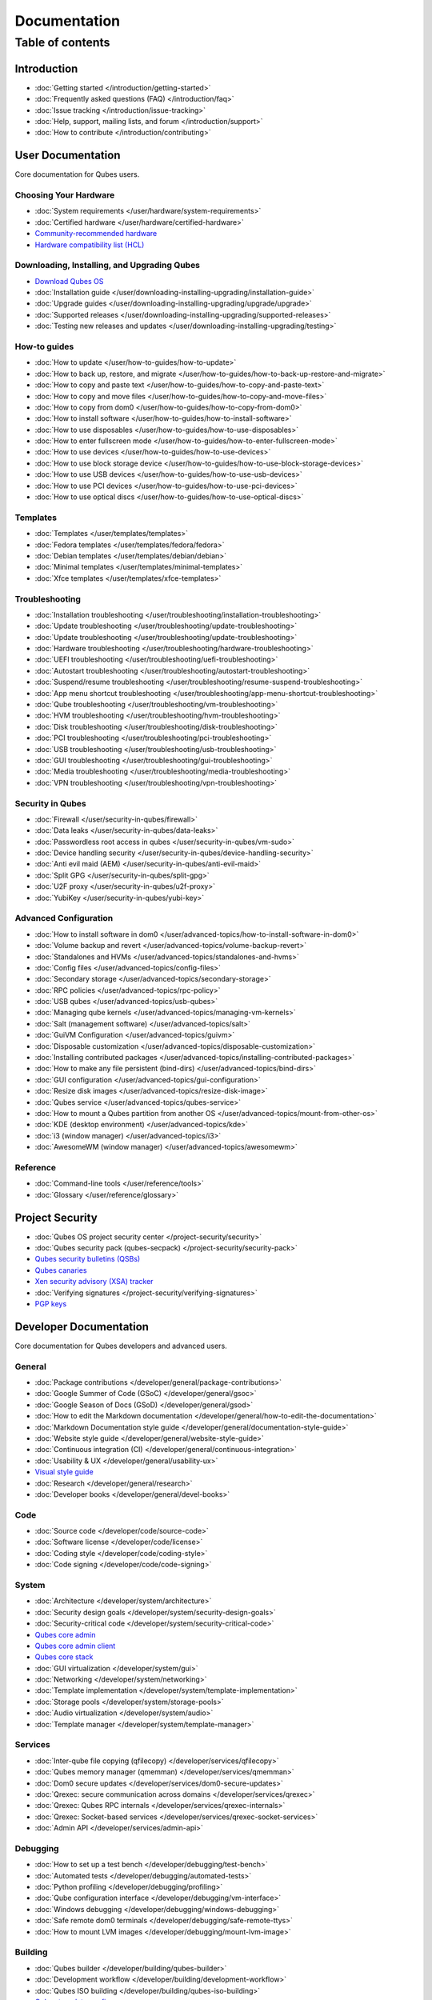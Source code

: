 =============
Documentation
=============

Table of contents
=================

Introduction
------------

-  :doc:`Getting started </introduction/getting-started>`
-  :doc:`Frequently asked questions (FAQ) </introduction/faq>`
-  :doc:`Issue tracking </introduction/issue-tracking>`
-  :doc:`Help, support, mailing lists, and forum </introduction/support>`
-  :doc:`How to contribute </introduction/contributing>`

User Documentation
------------------

Core documentation for Qubes users.

Choosing Your Hardware
~~~~~~~~~~~~~~~~~~~~~~


-  :doc:`System requirements </user/hardware/system-requirements>`
-  :doc:`Certified hardware </user/hardware/certified-hardware>`
-  `Community-recommended
   hardware <https://forum.qubes-os.org/t/5560>`__
-  `Hardware compatibility list (HCL) <https://www.qubes-os.org/hcl/>`__

Downloading, Installing, and Upgrading Qubes
~~~~~~~~~~~~~~~~~~~~~~~~~~~~~~~~~~~~~~~~~~~~

-  `Download Qubes OS <https://www.qubes-os.org/downloads/>`__

-  :doc:`Installation guide </user/downloading-installing-upgrading/installation-guide>`
-  :doc:`Upgrade guides </user/downloading-installing-upgrading/upgrade/upgrade>`
-  :doc:`Supported releases </user/downloading-installing-upgrading/supported-releases>`
-  :doc:`Testing new releases and updates </user/downloading-installing-upgrading/testing>`

How-to guides
~~~~~~~~~~~~~

-  :doc:`How to update </user/how-to-guides/how-to-update>`
-  :doc:`How to back up, restore, and    migrate </user/how-to-guides/how-to-back-up-restore-and-migrate>`
-  :doc:`How to copy and paste text </user/how-to-guides/how-to-copy-and-paste-text>`
-  :doc:`How to copy and move files </user/how-to-guides/how-to-copy-and-move-files>`
-  :doc:`How to copy from dom0 </user/how-to-guides/how-to-copy-from-dom0>`
-  :doc:`How to install software </user/how-to-guides/how-to-install-software>`
-  :doc:`How to use disposables </user/how-to-guides/how-to-use-disposables>`
-  :doc:`How to enter fullscreen mode </user/how-to-guides/how-to-enter-fullscreen-mode>`
-  :doc:`How to use devices </user/how-to-guides/how-to-use-devices>`
-  :doc:`How to use block storage    device </user/how-to-guides/how-to-use-block-storage-devices>`
-  :doc:`How to use USB devices </user/how-to-guides/how-to-use-usb-devices>`
-  :doc:`How to use PCI devices </user/how-to-guides/how-to-use-pci-devices>`
-  :doc:`How to use optical discs </user/how-to-guides/how-to-use-optical-discs>`

Templates
~~~~~~~~~


-  :doc:`Templates </user/templates/templates>`
-  :doc:`Fedora templates </user/templates/fedora/fedora>`
-  :doc:`Debian templates </user/templates/debian/debian>`
-  :doc:`Minimal templates </user/templates/minimal-templates>`
-  :doc:`Xfce templates </user/templates/xfce-templates>`

Troubleshooting
~~~~~~~~~~~~~~~

-  :doc:`Installation troubleshooting </user/troubleshooting/installation-troubleshooting>`
-  :doc:`Update troubleshooting </user/troubleshooting/update-troubleshooting>`
-  :doc:`Update troubleshooting </user/troubleshooting/update-troubleshooting>`
-  :doc:`Hardware troubleshooting </user/troubleshooting/hardware-troubleshooting>`
-  :doc:`UEFI troubleshooting </user/troubleshooting/uefi-troubleshooting>`
-  :doc:`Autostart troubleshooting </user/troubleshooting/autostart-troubleshooting>`
-  :doc:`Suspend/resume    troubleshooting </user/troubleshooting/resume-suspend-troubleshooting>`
-  :doc:`App menu shortcut    troubleshooting </user/troubleshooting/app-menu-shortcut-troubleshooting>`
-  :doc:`Qube troubleshooting </user/troubleshooting/vm-troubleshooting>`
-  :doc:`HVM troubleshooting </user/troubleshooting/hvm-troubleshooting>`
-  :doc:`Disk troubleshooting </user/troubleshooting/disk-troubleshooting>`
-  :doc:`PCI troubleshooting </user/troubleshooting/pci-troubleshooting>`
-  :doc:`USB troubleshooting </user/troubleshooting/usb-troubleshooting>`
-  :doc:`GUI troubleshooting </user/troubleshooting/gui-troubleshooting>`
-  :doc:`Media troubleshooting </user/troubleshooting/media-troubleshooting>`
-  :doc:`VPN troubleshooting </user/troubleshooting/vpn-troubleshooting>`

Security in Qubes
~~~~~~~~~~~~~~~~~

-  :doc:`Firewall </user/security-in-qubes/firewall>`
-  :doc:`Data leaks </user/security-in-qubes/data-leaks>`
-  :doc:`Passwordless root access in qubes </user/security-in-qubes/vm-sudo>`
-  :doc:`Device handling security </user/security-in-qubes/device-handling-security>`
-  :doc:`Anti evil maid (AEM) </user/security-in-qubes/anti-evil-maid>`
-  :doc:`Split GPG </user/security-in-qubes/split-gpg>`
-  :doc:`U2F proxy </user/security-in-qubes/u2f-proxy>`
-  :doc:`YubiKey </user/security-in-qubes/yubi-key>`

Advanced Configuration
~~~~~~~~~~~~~~~~~~~~~~

-  :doc:`How to install software in    dom0 </user/advanced-topics/how-to-install-software-in-dom0>`
-  :doc:`Volume backup and revert </user/advanced-topics/volume-backup-revert>`
-  :doc:`Standalones and HVMs </user/advanced-topics/standalones-and-hvms>`
-  :doc:`Config files </user/advanced-topics/config-files>`
-  :doc:`Secondary storage </user/advanced-topics/secondary-storage>`
-  :doc:`RPC policies </user/advanced-topics/rpc-policy>`
-  :doc:`USB qubes </user/advanced-topics/usb-qubes>`
-  :doc:`Managing qube kernels </user/advanced-topics/managing-vm-kernels>`
-  :doc:`Salt (management software) </user/advanced-topics/salt>`
-  :doc:`GuiVM Configuration </user/advanced-topics/guivm>`
-  :doc:`Disposable customization </user/advanced-topics/disposable-customization>`
-  :doc:`Installing contributed    packages </user/advanced-topics/installing-contributed-packages>`
-  :doc:`How to make any file persistent (bind-dirs) </user/advanced-topics/bind-dirs>`
-  :doc:`GUI configuration </user/advanced-topics/gui-configuration>`
-  :doc:`Resize disk images </user/advanced-topics/resize-disk-image>`
-  :doc:`Qubes service </user/advanced-topics/qubes-service>`
-  :doc:`How to mount a Qubes partition from another    OS </user/advanced-topics/mount-from-other-os>`
-  :doc:`KDE (desktop environment) </user/advanced-topics/kde>`
-  :doc:`i3 (window manager) </user/advanced-topics/i3>`
-  :doc:`AwesomeWM (window manager) </user/advanced-topics/awesomewm>`

Reference
~~~~~~~~~

-  :doc:`Command-line tools </user/reference/tools>`
-  :doc:`Glossary </user/reference/glossary>`

Project Security
----------------


-  :doc:`Qubes OS project security center </project-security/security>`
-  :doc:`Qubes security pack (qubes-secpack) </project-security/security-pack>`
-  `Qubes security bulletins
   (QSBs) <https://www.qubes-os.org/security/qsb/>`__
-  `Qubes canaries <https://www.qubes-os.org/security/canary/>`__
-  `Xen security advisory (XSA)
   tracker <https://www.qubes-os.org/security/xsa/>`__
-  :doc:`Verifying signatures </project-security/verifying-signatures>`
-  `PGP keys <https://www.qubes-os.org/security/pgp-keys/>`__

Developer Documentation
-----------------------

Core documentation for Qubes developers and advanced users.

General
~~~~~~~

-  :doc:`Package contributions </developer/general/package-contributions>`
-  :doc:`Google Summer of Code (GSoC) </developer/general/gsoc>`
-  :doc:`Google Season of Docs (GSoD) </developer/general/gsod>`
-  :doc:`How to edit the Markdown documentation </developer/general/how-to-edit-the-documentation>`
-  :doc:`Markdown Documentation style guide </developer/general/documentation-style-guide>`
-  :doc:`Website style guide </developer/general/website-style-guide>`
-  :doc:`Continuous integration (CI) </developer/general/continuous-integration>`
-  :doc:`Usability & UX </developer/general/usability-ux>`
-  `Visual style guide <https://www.qubes-os.org/doc/visual-style-guide/>`__
-  :doc:`Research </developer/general/research>`
-  :doc:`Developer books </developer/general/devel-books>`

Code
~~~~

-  :doc:`Source code </developer/code/source-code>`
-  :doc:`Software license </developer/code/license>`
-  :doc:`Coding style </developer/code/coding-style>`
-  :doc:`Code signing </developer/code/code-signing>`

System
~~~~~~

-  :doc:`Architecture </developer/system/architecture>`
-  :doc:`Security design goals </developer/system/security-design-goals>`
-  :doc:`Security-critical code </developer/system/security-critical-code>`
-  `Qubes core
   admin <https://dev.qubes-os.org/projects/core-admin/en/latest/>`__
-  `Qubes core admin
   client <https://dev.qubes-os.org/projects/core-admin-client/en/latest/>`__
-  `Qubes core
   stack <https://www.qubes-os.org/news/2017/10/03/core3/>`__
-  :doc:`GUI virtualization </developer/system/gui>`
-  :doc:`Networking </developer/system/networking>`
-  :doc:`Template implementation </developer/system/template-implementation>`
-  :doc:`Storage pools </developer/system/storage-pools>`
-  :doc:`Audio virtualization </developer/system/audio>`
-  :doc:`Template manager </developer/system/template-manager>`

Services
~~~~~~~~

-  :doc:`Inter-qube file copying (qfilecopy) </developer/services/qfilecopy>`
-  :doc:`Qubes memory manager (qmemman) </developer/services/qmemman>`
-  :doc:`Dom0 secure updates </developer/services/dom0-secure-updates>`
-  :doc:`Qrexec: secure communication across domains </developer/services/qrexec>`
-  :doc:`Qrexec: Qubes RPC internals </developer/services/qrexec-internals>`
-  :doc:`Qrexec: Socket-based services </developer/services/qrexec-socket-services>`
-  :doc:`Admin API </developer/services/admin-api>`

Debugging
~~~~~~~~~

-  :doc:`How to set up a test bench </developer/debugging/test-bench>`
-  :doc:`Automated tests </developer/debugging/automated-tests>`
-  :doc:`Python profiling </developer/debugging/profiling>`
-  :doc:`Qube configuration interface </developer/debugging/vm-interface>`
-  :doc:`Windows debugging </developer/debugging/windows-debugging>`
-  :doc:`Safe remote dom0 terminals </developer/debugging/safe-remote-ttys>`
-  :doc:`How to mount LVM images </developer/debugging/mount-lvm-image>`

Building
~~~~~~~~


-  :doc:`Qubes builder </developer/building/qubes-builder>`
-  :doc:`Development workflow </developer/building/development-workflow>`
-  :doc:`Qubes ISO building </developer/building/qubes-iso-building>`
-  `Qubes template configs <https://github.com/QubesOS/qubes-template-configs>`__

Releases
~~~~~~~~

-  :doc:`Release notes </developer/releases/notes>`
-  :doc:`Release schedules </developer/releases/schedules>`
-  :doc:`Release checklist </developer/releases/todo>`
-  :doc:`Version scheme </developer/releases/version-scheme>`

Hidden gems
----------

-  :doc:`Qubes builder </developer/building/qubes-builder-details>`
-  :doc:`Join </developer/general/join>`
-  :doc:`Admin API Table </developer/services/admin-api-table>`
-  :doc:`Disposable VM Implementation </developer/services/disposablevm-implementation>`
-  :doc:`Qrexec2 </developer/services/qrexec2>`
-  :doc:`Qfileexchgd </developer/services/qfileexchgd>`
-  :doc:`Code of Conduct </introduction/code-of-conduct>`
-  :doc:`Intro </introduction/intro>`
-  :doc:`Privacy </introduction/privacy>`
-  :doc:`Screenshots </introduction/screenshots>`
-  :doc:`Statistics </introduction/statistics>`
-  :doc:`Video Tours </introduction/video-tours>`
-  :doc:`QSB Checklist </project-security/qsb-checklist>`
-  :doc:`Canary Checklist </project-security/canary-checklist>`
-  :doc:`Download mirrors </user/downloading-installing-upgrading/download-mirrors>`
-  :doc:`Custom install </user/downloading-installing-upgrading/custom-install>`
-  :doc:`Install security </user/downloading-installing-upgrading/install-security>`
-  :doc:`How to use the hcl </user/hardware/how-to-use-the-hcl>`
-  :doc:`How to reinstall a template </user/templates/how-to-reinstall-a-template>`
-  :doc:`Debian template </user/templates/debian/debian>`
-  :doc:`Debian upgrade </user/templates/debian/debian-upgrade>`
-  :doc:`Fedora upgrade </user/templates/fedora/fedora-upgrade>`
-  :doc:`Fedora </user/templates/fedora/fedora>`
-  :doc:`Update Debian Whonix </user/troubleshooting/updating-debian-and-whonix>`



External Documentation
----------------------

Unofficial, third-party documentation from the Qubes community and
others.

Operating System Guides
~~~~~~~~~~~~~~~~~~~~~~~

-  `Windows
   qubes <https://github.com/Qubes-Community/Contents/blob/master/docs/os/windows/windows.md>`__
-  `Template:
   Ubuntu <https://github.com/Qubes-Community/Contents/blob/master/docs/os/ubuntu.md>`__
-  `Template:
   Whonix <https://github.com/Qubes-Community/Contents/blob/master/docs/privacy/whonix.md>`__
-  `Template:
   CentOS <https://github.com/Qubes-Community/Contents/blob/master/docs/os/centos.md>`__
-  `Template:
   Gentoo <https://github.com/Qubes-Community/Contents/blob/master/docs/os/gentoo.md>`__
-  `Pentesting <https://github.com/Qubes-Community/Contents/blob/master/docs/os/pentesting.md>`__
-  `Pentesting:
   BlackArch <https://github.com/Qubes-Community/Contents/blob/master/docs/os/pentesting/blackarch.md>`__
-  `Pentesting:
   Kali <https://github.com/Qubes-Community/Contents/blob/master/docs/os/pentesting/kali.md>`__
-  `Pentesting:
   PTF <https://github.com/Qubes-Community/Contents/blob/master/docs/os/pentesting/ptf.md>`__
-  `Tips for Using Linux in an
   HVM <https://github.com/Qubes-Community/Contents/blob/master/docs/os/linux-hvm-tips.md>`__
-  `Creating a NetBSD
   VM <https://github.com/Qubes-Community/Contents/blob/master/docs/os/netbsd.md>`__

Security Guides
~~~~~~~~~~~~~~~

-  `Security
   Guidelines <https://github.com/Qubes-Community/Contents/blob/master/docs/security/security-guidelines.md>`__
-  `Using Multi-factor Authentication with
   Qubes <https://github.com/Qubes-Community/Contents/blob/master/docs/security/multifactor-authentication.md>`__
-  `How to Set Up a Split Bitcoin Wallet in
   Qubes <https://github.com/Qubes-Community/Contents/blob/master/docs/security/split-bitcoin.md>`__
-  `Split
   dm-crypt <https://github.com/rustybird/qubes-split-dm-crypt>`__
-  `Split
   SSH <https://github.com/Qubes-Community/Contents/blob/master/docs/configuration/split-ssh.md>`__
-  `Using OnlyKey with Qubes OS <https://docs.crp.to/qubes.html>`__

Privacy Guides
~~~~~~~~~~~~~~

-  `Whonix for Privacy &
   Anonymity <https://github.com/Qubes-Community/Contents/blob/master/docs/privacy/whonix.md>`__
-  `Running Tails in
   Qubes <https://github.com/Qubes-Community/Contents/blob/master/docs/privacy/tails.md>`__
-  `Anonymizing your MAC
   Address <https://github.com/Qubes-Community/Contents/blob/master/docs/privacy/anonymizing-your-mac-address.md>`__
-  `Signal <https://github.com/Qubes-Community/Contents/blob/master/docs/privacy/signal.md>`__
-  `Reducing the fingerprint of the text-based web browser
   w3m <https://github.com/Qubes-Community/Contents/blob/master/docs/configuration/w3m.md>`__

Configuration Guides
~~~~~~~~~~~~~~~~~~~~

-  `Qubes Tips and
   Tricks <https://github.com/Qubes-Community/Contents/blob/master/docs/configuration/tips-and-tricks.md>`__
-  `How to set up a ProxyVM as a VPN
   Gateway <https://github.com/Qubes-Community/Contents/blob/master/docs/configuration/vpn.md>`__
-  `Multibooting <https://github.com/Qubes-Community/Contents/blob/master/docs/configuration/multiboot.md>`__
-  `Changing your Time
   Zone <https://github.com/Qubes-Community/Contents/blob/master/docs/configuration/change-time-zone.md>`__
-  `Installing ZFS in
   Qubes <https://github.com/Qubes-Community/Contents/blob/master/docs/configuration/zfs.md>`__
-  `Mutt
   Guide <https://github.com/Qubes-Community/Contents/blob/master/docs/configuration/mutt.md>`__
-  `Postfix
   Guide <https://github.com/Qubes-Community/Contents/blob/master/docs/configuration/postfix.md>`__
-  `Fetchmail
   Guide <https://github.com/Qubes-Community/Contents/blob/master/docs/configuration/fetchmail.md>`__
-  `Creating Custom NetVMs and
   ProxyVMs <https://theinvisiblethings.blogspot.com/2011/09/playing-with-qubes-networking-for-fun.html>`__
-  `How to make proxy for individual tcp connection from networkless
   VM <https://groups.google.com/group/qubes-devel/msg/4ca950ab6d7cd11a>`__
-  `Adding Bridge Support to the NetVM
   (EXPERIMENTAL) <https://github.com/Qubes-Community/Contents/blob/master/docs/configuration/network-bridge-support.md>`__
-  `Screen
   Sharing <https://github.com/Qubes-Community/Contents/blob/master/docs/configuration/screen-share.md>`__
-  `Enabling TRIM for SSD
   disks <https://github.com/Qubes-Community/Contents/blob/master/docs/configuration/disk-trim.md>`__
-  `Configuring a Network
   Printer <https://github.com/Qubes-Community/Contents/blob/master/docs/configuration/network-printer.md>`__
-  `Using External Audio
   Devices <https://github.com/Qubes-Community/Contents/blob/master/docs/configuration/external-audio.md>`__
-  `Rxvt
   Guide <https://github.com/Qubes-Community/Contents/blob/master/docs/configuration/rxvt.md>`__
-  `Adding SSD storage
   cache <https://groups.google.com/d/msgid/qubes-users/a08359c9-9eb0-4d1a-ad92-a8a9bc676ea6%40googlegroups.com>`__
-  `How to Make a Multimedia
   TemplateVM <https://github.com/Qubes-Community/Contents/blob/master/docs/configuration/multimedia.md>`__
-  `How to install an Nvidia driver in
   dom0 <https://github.com/Qubes-Community/Contents/blob/master/docs/configuration/install-nvidia-driver.md>`__

Customization Guides
~~~~~~~~~~~~~~~~~~~~

-  `Customizing Fedora minimal
   templates <https://github.com/Qubes-Community/Contents/blob/master/docs/customization/fedora-minimal-template-customization.md>`__
-  `Customizing Windows 7
   templates <https://github.com/Qubes-Community/Contents/blob/master/docs/customization/windows-template-customization.md>`__
-  `Language
   Localization <https://github.com/Qubes-Community/Contents/blob/master/docs/customization/language-localization.md>`__
-  `Dark Theme in Dom0 and
   DomU <https://github.com/Qubes-Community/Contents/blob/master/docs/customization/dark-theme.md>`__
-  `Safely Removing TemplateVM Packages (Example:
   Thunderbird) <https://github.com/Qubes-Community/Contents/blob/master/docs/customization/removing-templatevm-packages.md>`__

.. _troubleshooting-1:

Troubleshooting
~~~~~~~~~~~~~~~

-  `Nvidia troubleshooting
   guide <https://github.com/Qubes-Community/Contents/blob/master/docs/troubleshooting/nvidia-troubleshooting.md>`__
-  `Lenovo ThinkPad
   Troubleshooting <https://github.com/Qubes-Community/Contents/blob/master/docs/troubleshooting/thinkpad-troubleshooting.md>`__
-  `Apple MacBook
   Troubleshooting <https://github.com/Qubes-Community/Contents/blob/master/docs/troubleshooting/macbook-troubleshooting.md>`__
-  `Sony Vaio
   Troubleshooting <https://github.com/Qubes-Community/Contents/blob/master/docs/troubleshooting/sony-vaio-tinkering.md>`__
-  `Intel Integrated Graphics
   Troubleshooting <https://github.com/Qubes-Community/Contents/blob/master/docs/troubleshooting/intel-igfx-troubleshooting.md>`__
-  `Multiboot
   Troubleshooting <https://github.com/Qubes-Community/Contents/blob/master/docs/configuration/multiboot.md#troubleshooting>`__
-  `Application
   Troubleshooting <https://github.com/Qubes-Community/Contents/blob/master/docs/troubleshooting/application-troubleshooting.md>`__
-  `Tails
   Troubleshooting <https://github.com/Qubes-Community/Contents/blob/master/docs/troubleshooting/tails-troubleshooting.md>`__

Building Guides
~~~~~~~~~~~~~~~

-  `Building a TemplateVM based on a new OS (ArchLinux
   example) <https://github.com/Qubes-Community/Contents/blob/master/docs/building/building-non-fedora-template.md>`__
-  `Building the Archlinux
   Template <https://github.com/Qubes-Community/Contents/blob/master/docs/building/building-archlinux-template.md>`__
-  `Building the Whonix
   Templates <https://github.com/Qubes-Community/Contents/blob/master/docs/building/building-whonix-template.md>`__
-  `How to compile kernels for
   dom0 <https://groups.google.com/d/topic/qubes-users/yBeUJPwKwHM/discussion>`__
